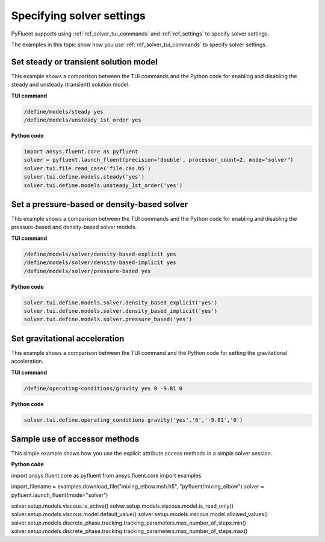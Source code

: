 .. _ref_user_guide_solver_settings:

Specifying solver settings
==========================
PyFluent supports using :ref:`ref_solver_tui_commands` and :ref:`ref_settings`
to specify solver settings.

The examples in this topic show how you use :ref:`ref_solver_tui_commands` to
specify solver settings.

Set steady or transient solution model
--------------------------------------
This example shows a comparison between the TUI commands and the
Python code for enabling and disabling the steady and unsteady (transient)
solution model.

**TUI command**

.. code:: scheme

    /define/models/steady yes
    /define/models/unsteady_1st_order yes

**Python code**

.. code:: python

    import ansys.fluent.core as pyfluent
    solver = pyfluent.launch_fluent(precision='double', processor_count=2, mode="solver")
    solver.tui.file.read_case('file.cas.h5')
    solver.tui.define.models.steady('yes')
    solver.tui.define.models.unsteady_1st_order('yes')

Set a pressure-based or density-based solver
--------------------------------------------
This example shows a comparison between the TUI commands and the
Python code for enabling and disabling the pressure-based and
density-based solver models.

**TUI command**

.. code:: scheme

    /define/models/solver/density-based-explicit yes 
    /define/models/solver/density-based-implicit yes
    /define/models/solver/pressure-based yes

**Python code**

.. code:: python

    solver.tui.define.models.solver.density_based_explicit('yes')
    solver.tui.define.models.solver.density_based_implicit('yes')
    solver.tui.define.models.solver.pressure_based('yes')

Set gravitational acceleration
------------------------------
This example shows a comparison between the TUI command and the
Python code for setting the gravitational acceleration.

**TUI command**

.. code:: scheme

    /define/operating-conditions/gravity yes 0 -9.81 0

**Python code**

.. code:: python

    solver.tui.define.operating_conditions.gravity('yes','0','-9.81','0')

Sample use of accessor methods
------------------------------
This simple example shows how you use the explicit attribute access methods
in a simple solver session.

**Python code**

.. code:: python

import ansys.fluent.core as pyfluent
from ansys.fluent.core import examples

import_filename = examples.download_file("mixing_elbow.msh.h5", "pyfluent/mixing_elbow")
solver = pyfluent.launch_fluent(mode="solver")

solver.setup.models.viscous.is_active()
solver.setup.models.viscous.model.is_read_only()
solver.setup.models.viscous.model.default_value()
solver.setup.models.viscous.model.allowed_values()
solver.setup.models.discrete_phase.tracking.tracking_parameters.max_number_of_steps.min()
solver.setup.models.discrete_phase.tracking.tracking_parameters.max_number_of_steps.max()
